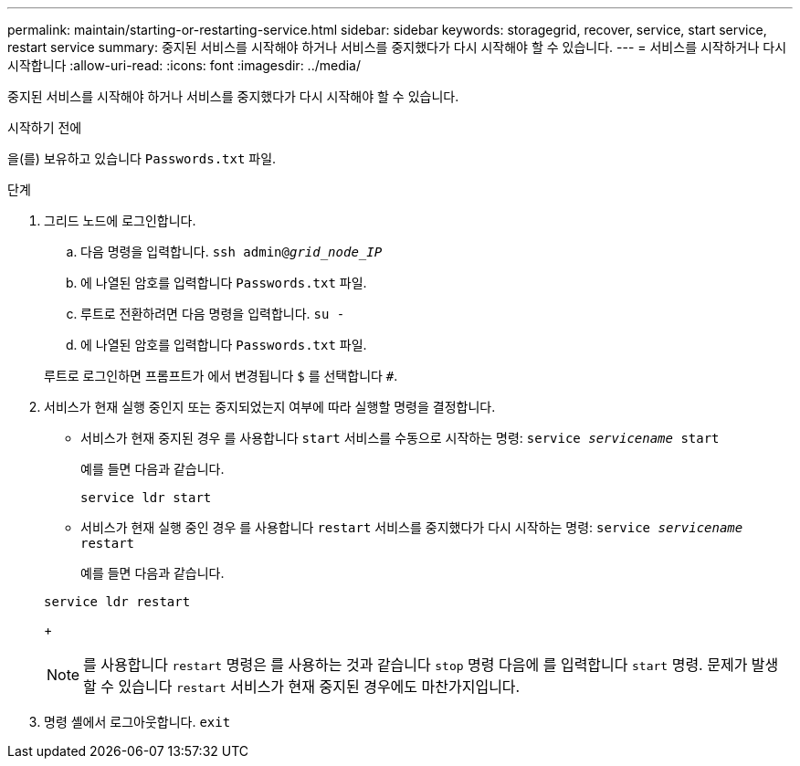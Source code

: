 ---
permalink: maintain/starting-or-restarting-service.html 
sidebar: sidebar 
keywords: storagegrid, recover, service, start service, restart service 
summary: 중지된 서비스를 시작해야 하거나 서비스를 중지했다가 다시 시작해야 할 수 있습니다. 
---
= 서비스를 시작하거나 다시 시작합니다
:allow-uri-read: 
:icons: font
:imagesdir: ../media/


[role="lead"]
중지된 서비스를 시작해야 하거나 서비스를 중지했다가 다시 시작해야 할 수 있습니다.

.시작하기 전에
을(를) 보유하고 있습니다 `Passwords.txt` 파일.

.단계
. 그리드 노드에 로그인합니다.
+
.. 다음 명령을 입력합니다. `ssh admin@_grid_node_IP_`
.. 에 나열된 암호를 입력합니다 `Passwords.txt` 파일.
.. 루트로 전환하려면 다음 명령을 입력합니다. `su -`
.. 에 나열된 암호를 입력합니다 `Passwords.txt` 파일.


+
루트로 로그인하면 프롬프트가 에서 변경됩니다 `$` 를 선택합니다 `#`.

. 서비스가 현재 실행 중인지 또는 중지되었는지 여부에 따라 실행할 명령을 결정합니다.
+
** 서비스가 현재 중지된 경우 를 사용합니다 `start` 서비스를 수동으로 시작하는 명령: `service _servicename_ start`
+
예를 들면 다음과 같습니다.

+
[listing]
----
service ldr start
----
** 서비스가 현재 실행 중인 경우 를 사용합니다 `restart` 서비스를 중지했다가 다시 시작하는 명령: `service _servicename_ restart`
+
예를 들면 다음과 같습니다.

+
[listing]
----
service ldr restart
----
+

NOTE: 를 사용합니다 `restart` 명령은 를 사용하는 것과 같습니다 `stop` 명령 다음에 를 입력합니다 `start` 명령. 문제가 발생할 수 있습니다 `restart` 서비스가 현재 중지된 경우에도 마찬가지입니다.



. 명령 셸에서 로그아웃합니다. `exit`

